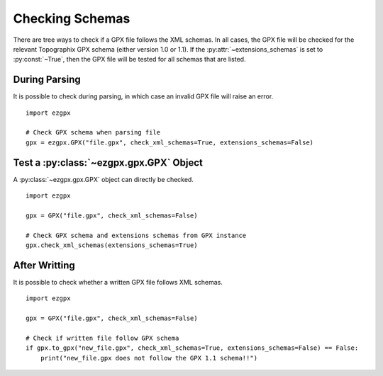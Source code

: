 Checking Schemas
----------------

There are tree ways to check if a GPX file follows the XML schemas.
In all cases, the GPX file will be checked for the relevant Topographix GPX schema (either version 1.0 or 1.1).
If the :py:attr:`~extensions_schemas` is set to :py:const:`~True`, then the GPX file will be tested for all schemas that are listed.

During Parsing
^^^^^^^^^^^^^^

It is possible to check during parsing, in which case an invalid GPX file will raise an error.

::

    import ezgpx

    # Check GPX schema when parsing file
    gpx = ezgpx.GPX("file.gpx", check_xml_schemas=True, extensions_schemas=False)

Test a :py:class:`~ezgpx.gpx.GPX` Object
^^^^^^^^^^^^^^^^^^^^^^^^^^^^^^^^^^^^^^^^

A :py:class:`~ezgpx.gpx.GPX` object can directly be checked.

::

    import ezgpx

    gpx = GPX("file.gpx", check_xml_schemas=False)

    # Check GPX schema and extensions schemas from GPX instance
    gpx.check_xml_schemas(extensions_schemas=True)

After Writting
^^^^^^^^^^^^^^

It is possible to check whether a written GPX file follows XML schemas.

::

    import ezgpx

    gpx = GPX("file.gpx", check_xml_schemas=False)

    # Check if written file follow GPX schema
    if gpx.to_gpx("new_file.gpx", check_xml_schemas=True, extensions_schemas=False) == False:
        print("new_file.gpx does not follow the GPX 1.1 schema!!")